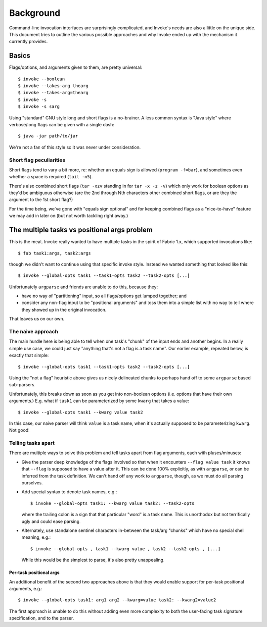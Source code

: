 ==========
Background
==========

Command-line invocation interfaces are surprisingly complicated, and Invoke's
needs are also a little on the unique side. This document tries to outline the
various possible approaches and why Invoke ended up with the mechanism it
currently provides.

Basics
======

Flags/options, and arguments given to them, are pretty universal::

    $ invoke --boolean
    $ invoke --takes-arg thearg
    $ invoke --takes-arg=thearg
    $ invoke -s
    $ invoke -s sarg

Using "standard" GNU style long and short flags is a no-brainer. A less common
syntax is "Java style" where verbose/long flags can be given with a single
dash::

    $ java -jar path/to/jar

We're not a fan of this style so it was never under consideration.

Short flag peculiarities
------------------------

Short flags tend to vary a bit more, re: whether an equals sign is allowed
(``program -f=bar``), and sometimes even whether a space is required (``tail
-n5``).

There's also combined short flags (``tar -xzv`` standing in for ``tar -x -z
-v``) which only work for boolean options as they'd be ambiguous otherwise (are
the 2nd through Nth characters other combined short flags, or are they the
argument to the 1st short flag?)

For the time being, we've gone with "equals sign optional" and for keeping
combined flags as a "nice-to-have" feature we may add in later on (but not
worth tackling right away.)


The multiple tasks vs positional args problem
=============================================

This is the meat. Invoke really wanted to have multiple tasks in the spirit of
Fabric 1.x, which supported invocations like::

    $ fab task1:args, task2:args

though we didn't want to continue using that specific invoke style. Instead we
wanted something that looked like this::

    $ invoke --global-opts task1 --task1-opts task2 --task2-opts [...]

Unfortunately ``argparse`` and friends are unable to do this, because they:

* have no way of "partitioning" input, so all flags/options get lumped
  together; and
* consider any non-flag input to be "positional arguments" and toss them into a
  simple list with no way to tell where they showed up in the original
  invocation.

That leaves us on our own.

The naive approach
------------------

The main hurdle here is being able to tell when one task's "chunk" of the input
ends and another begins. In a really simple use case, we could just say
"anything that's not a flag is a task name". Our earlier example, repeated
below, is exactly that simple::

    $ invoke --global-opts task1 --task1-opts task2 --task2-opts [...]

Using the "not a flag" heuristic above gives us nicely delineated chunks to
perhaps hand off to some ``argparse`` based sub-parsers.

Unfortunately, this breaks down as soon as you get into non-boolean options
(i.e. options that have their own arguments.) E.g. what if ``task1`` can be
parameterized by some ``kwarg`` that takes a value::

    $ invoke --global-opts task1 --kwarg value task2

In this case, our naive parser will think ``value`` is a task name, when it's
actually supposed to be parameterizing ``kwarg``. Not good!

Telling tasks apart
-------------------

There are multiple ways to solve this problem and tell tasks apart from flag
arguments, each with pluses/minuses:

* Give the parser deep knowledge of the flags involved so that when it
  encounters ``--flag value task`` it knows that ``--flag`` is supposed to have
  a value after it. This can be done 100% explicitly, as with ``argparse``, or
  can be inferred from the task definition. We can't hand off any work to
  ``argparse``, though, as we must do all parsing ourselves.
* Add special syntax to denote task names, e.g.::

    $ invoke --global-opts task1: --kwarg value task2: --task2-opts

  where the trailing colon is a sign that that particular "word" is a task
  name. This is unorthodox but not terrifically ugly and could ease parsing.
* Alternately, use standalone sentinel characters in-between the task/arg
  "chunks" which have no special shell meaning, e.g.::

    $ invoke --global-opts , task1 --kwarg value , task2 --task2-opts , [...]

  While this would be the simplest to parse, it's also pretty unappealing.

Per-task positional args
~~~~~~~~~~~~~~~~~~~~~~~~

An additional benefit of the second two approaches above is that they would
enable support for per-task positional arguments, e.g.::

    $ invoke --global-opts task1: arg1 arg2 --kwarg=value task2: --kwarg2=value2

The first approach is unable to do this without adding even more complexity to
both the user-facing task signature specification, and to the parser.
